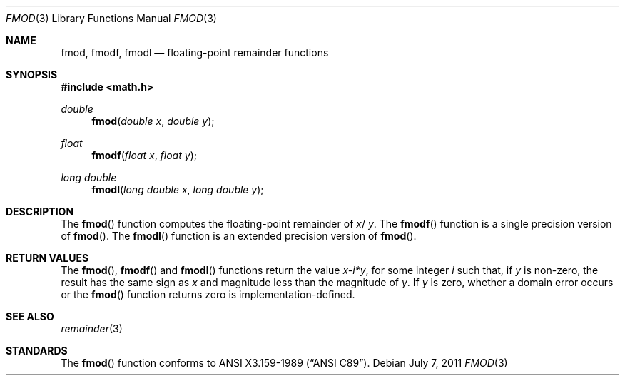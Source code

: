 .\"	$OpenBSD: fmod.3,v 1.9 2011/07/07 00:54:16 martynas Exp $
.\" Copyright (c) 1991 The Regents of the University of California.
.\" All rights reserved.
.\"
.\" Redistribution and use in source and binary forms, with or without
.\" modification, are permitted provided that the following conditions
.\" are met:
.\" 1. Redistributions of source code must retain the above copyright
.\"    notice, this list of conditions and the following disclaimer.
.\" 2. Redistributions in binary form must reproduce the above copyright
.\"    notice, this list of conditions and the following disclaimer in the
.\"    documentation and/or other materials provided with the distribution.
.\" 3. Neither the name of the University nor the names of its contributors
.\"    may be used to endorse or promote products derived from this software
.\"    without specific prior written permission.
.\"
.\" THIS SOFTWARE IS PROVIDED BY THE REGENTS AND CONTRIBUTORS ``AS IS'' AND
.\" ANY EXPRESS OR IMPLIED WARRANTIES, INCLUDING, BUT NOT LIMITED TO, THE
.\" IMPLIED WARRANTIES OF MERCHANTABILITY AND FITNESS FOR A PARTICULAR PURPOSE
.\" ARE DISCLAIMED.  IN NO EVENT SHALL THE REGENTS OR CONTRIBUTORS BE LIABLE
.\" FOR ANY DIRECT, INDIRECT, INCIDENTAL, SPECIAL, EXEMPLARY, OR CONSEQUENTIAL
.\" DAMAGES (INCLUDING, BUT NOT LIMITED TO, PROCUREMENT OF SUBSTITUTE GOODS
.\" OR SERVICES; LOSS OF USE, DATA, OR PROFITS; OR BUSINESS INTERRUPTION)
.\" HOWEVER CAUSED AND ON ANY THEORY OF LIABILITY, WHETHER IN CONTRACT, STRICT
.\" LIABILITY, OR TORT (INCLUDING NEGLIGENCE OR OTHERWISE) ARISING IN ANY WAY
.\" OUT OF THE USE OF THIS SOFTWARE, EVEN IF ADVISED OF THE POSSIBILITY OF
.\" SUCH DAMAGE.
.\"
.\"     from: @(#)fmod.3	5.1 (Berkeley) 5/2/91
.\"
.Dd $Mdocdate: July 7 2011 $
.Dt FMOD 3
.Os
.Sh NAME
.Nm fmod ,
.Nm fmodf ,
.Nm fmodl
.Nd floating-point remainder functions
.Sh SYNOPSIS
.Fd #include <math.h>
.Ft double
.Fn fmod "double x" "double y"
.Ft float
.Fn fmodf "float x" "float y"
.Ft long double
.Fn fmodl "long double x" "long double y"
.Sh DESCRIPTION
The
.Fn fmod
function computes the floating-point remainder of
.Fa x Ns / Fa y .
The
.Fn fmodf
function is a single precision version of
.Fn fmod .
The
.Fn fmodl
function is an extended precision version of
.Fn fmod .
.Sh RETURN VALUES
The
.Fn fmod ,
.Fn fmodf
and
.Fn fmodl
functions return the value
.Sm off
.Fa x - Em i * Fa y ,
.Sm on
for some integer
.Em i
such that, if
.Fa y
is non-zero, the result has the same sign as
.Fa x
and magnitude less than the magnitude of
.Fa y .
If
.Fa y
is zero, whether a domain error occurs or the
.Fn fmod
function returns zero is implementation-defined.
.Sh SEE ALSO
.Xr remainder 3
.Sh STANDARDS
The
.Fn fmod
function conforms to
.St -ansiC .

